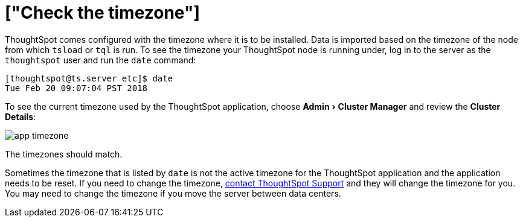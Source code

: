 = ["Check the timezone"]
:experimental:
:last_updated: 11/18/2019
:permalink: /:collection/:path.html
:sidebar: mydoc_sidebar
:summary: Learn how to check the timezone your ThoughtSpot installation is running on.

ThoughtSpot comes configured with the timezone where it is to be installed.
Data is imported based on the timezone of the node from which `tsload` or `tql` is run.
To see the timezone your ThoughtSpot node is running under, log in to the server as the `thoughtspot` user and run the `date` command:

----
[thoughtspot@ts.server etc]$ date
Tue Feb 20 09:07:04 PST 2018
----

To see the current timezone used by the ThoughtSpot application, choose menu:Admin[Cluster Manager] and review the *Cluster Details*:

image::{{ site.baseurl }}/images/app-timezone.png[]

The timezones should match.

Sometimes the timezone that is listed by `date` is not the active timezone for the ThoughtSpot application and the application needs to be reset.
If you need to change the timezone, xref:support-contact.adoc#[contact ThoughtSpot Support] and they will change the timezone for you.
You may need to change the timezone if you move the server between data centers.
